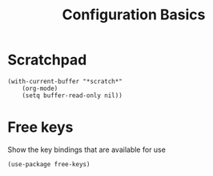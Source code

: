#+title: Configuration Basics


* Scratchpad

#+begin_src elisp
  (with-current-buffer "*scratch*"
      (org-mode)  
      (setq buffer-read-only nil))
#+end_src

#+RESULTS:

* Free keys

Show the key bindings that are available for use

#+begin_src elisp
  (use-package free-keys)
#+end_src

#+RESULTS:

